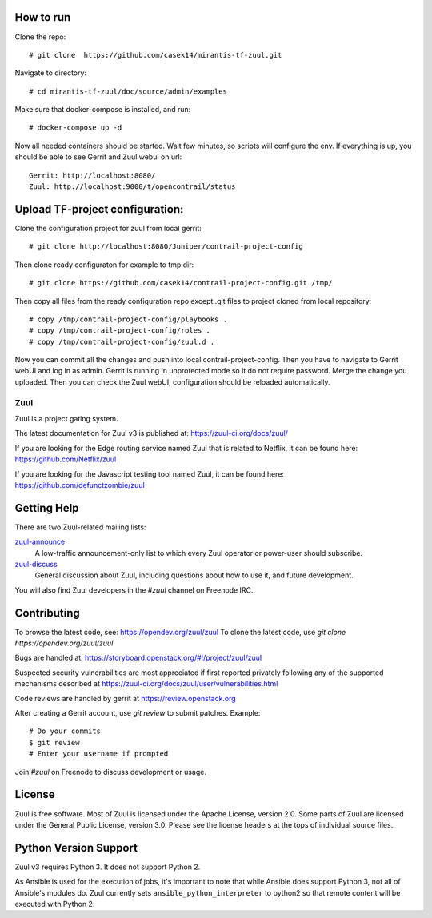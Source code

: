 How to run
----------

Clone the repo::

    # git clone  https://github.com/casek14/mirantis-tf-zuul.git


Navigate to directory::

    # cd mirantis-tf-zuul/doc/source/admin/examples

Make sure that docker-compose is installed, and run::

    # docker-compose up -d

Now all needed containers should be started. Wait few minutes, so scripts will configure the env.
If everything is up, you should be able to see Gerrit and Zuul webui on url::

    Gerrit: http://localhost:8080/
    Zuul: http://localhost:9000/t/opencontrail/status

Upload TF-project configuration:
-------------------------------

Clone the configuration project for zuul from local gerrit::

    # git clone http://localhost:8080/Juniper/contrail-project-config

Then clone ready configuraton for example to tmp dir::

    # git clone https://github.com/casek14/contrail-project-config.git /tmp/

Then copy all files from the ready configuration repo except .git files to project cloned from local repository::

    # copy /tmp/contrail-project-config/playbooks .
    # copy /tmp/contrail-project-config/roles .
    # copy /tmp/contrail-project-config/zuul.d .

Now you can commit all the changes and push into local contrail-project-config. Then you have to navigate to Gerrit webUI and log in as admin. Gerrit is running in unprotected mode
so it do not require password. Merge the change you uploaded. Then you can check the Zuul webUI, configuration should be reloaded automatically.

Zuul
====

Zuul is a project gating system.

The latest documentation for Zuul v3 is published at:
https://zuul-ci.org/docs/zuul/

If you are looking for the Edge routing service named Zuul that is
related to Netflix, it can be found here:
https://github.com/Netflix/zuul

If you are looking for the Javascript testing tool named Zuul, it
can be found here:
https://github.com/defunctzombie/zuul

Getting Help
------------

There are two Zuul-related mailing lists:

`zuul-announce <http://lists.zuul-ci.org/cgi-bin/mailman/listinfo/zuul-announce>`_
  A low-traffic announcement-only list to which every Zuul operator or
  power-user should subscribe.

`zuul-discuss <http://lists.zuul-ci.org/cgi-bin/mailman/listinfo/zuul-discuss>`_
  General discussion about Zuul, including questions about how to use
  it, and future development.

You will also find Zuul developers in the `#zuul` channel on Freenode
IRC.

Contributing
------------

To browse the latest code, see: https://opendev.org/zuul/zuul
To clone the latest code, use `git clone https://opendev.org/zuul/zuul`

Bugs are handled at: https://storyboard.openstack.org/#!/project/zuul/zuul

Suspected security vulnerabilities are most appreciated if first
reported privately following any of the supported mechanisms
described at https://zuul-ci.org/docs/zuul/user/vulnerabilities.html

Code reviews are handled by gerrit at https://review.openstack.org

After creating a Gerrit account, use `git review` to submit patches.
Example::

    # Do your commits
    $ git review
    # Enter your username if prompted

Join `#zuul` on Freenode to discuss development or usage.

License
-------

Zuul is free software.  Most of Zuul is licensed under the Apache
License, version 2.0.  Some parts of Zuul are licensed under the
General Public License, version 3.0.  Please see the license headers
at the tops of individual source files.

Python Version Support
----------------------

Zuul v3 requires Python 3. It does not support Python 2.

As Ansible is used for the execution of jobs, it's important to note that
while Ansible does support Python 3, not all of Ansible's modules do. Zuul
currently sets ``ansible_python_interpreter`` to python2 so that remote
content will be executed with Python 2.
